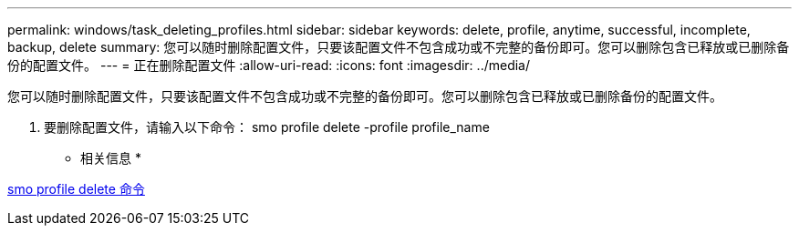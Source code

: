 ---
permalink: windows/task_deleting_profiles.html 
sidebar: sidebar 
keywords: delete, profile, anytime, successful, incomplete, backup, delete 
summary: 您可以随时删除配置文件，只要该配置文件不包含成功或不完整的备份即可。您可以删除包含已释放或已删除备份的配置文件。 
---
= 正在删除配置文件
:allow-uri-read: 
:icons: font
:imagesdir: ../media/


[role="lead"]
您可以随时删除配置文件，只要该配置文件不包含成功或不完整的备份即可。您可以删除包含已释放或已删除备份的配置文件。

. 要删除配置文件，请输入以下命令： smo profile delete -profile profile_name


* 相关信息 *

xref:reference_the_smosmsapprofile_delete_command.adoc[smo profile delete 命令]
